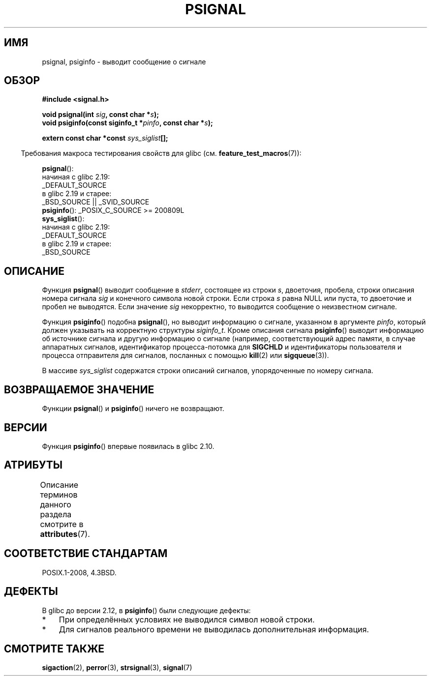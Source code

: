 .\" -*- mode: troff; coding: UTF-8 -*-
.\" Copyright 1993 David Metcalfe (david@prism.demon.co.uk)
.\"
.\" %%%LICENSE_START(VERBATIM)
.\" Permission is granted to make and distribute verbatim copies of this
.\" manual provided the copyright notice and this permission notice are
.\" preserved on all copies.
.\"
.\" Permission is granted to copy and distribute modified versions of this
.\" manual under the conditions for verbatim copying, provided that the
.\" entire resulting derived work is distributed under the terms of a
.\" permission notice identical to this one.
.\"
.\" Since the Linux kernel and libraries are constantly changing, this
.\" manual page may be incorrect or out-of-date.  The author(s) assume no
.\" responsibility for errors or omissions, or for damages resulting from
.\" the use of the information contained herein.  The author(s) may not
.\" have taken the same level of care in the production of this manual,
.\" which is licensed free of charge, as they might when working
.\" professionally.
.\"
.\" Formatted or processed versions of this manual, if unaccompanied by
.\" the source, must acknowledge the copyright and authors of this work.
.\" %%%LICENSE_END
.\"
.\" References consulted:
.\"     Linux libc source code
.\"     Lewine's _POSIX Programmer's Guide_ (O'Reilly & Associates, 1991)
.\"     386BSD man pages
.\" Modified Sat Jul 24 18:45:17 1993 by Rik Faith (faith@cs.unc.edu)
.\"*******************************************************************
.\"
.\" This file was generated with po4a. Translate the source file.
.\"
.\"*******************************************************************
.TH PSIGNAL 3 2017\-09\-15 GNU "Руководство программиста Linux"
.SH ИМЯ
psignal, psiginfo \- выводит сообщение о сигнале
.SH ОБЗОР
.nf
\fB#include <signal.h>\fP
.PP
\fBvoid psignal(int \fP\fIsig\fP\fB, const char *\fP\fIs\fP\fB);\fP
\fBvoid psiginfo(const siginfo_t *\fP\fIpinfo\fP\fB, const char *\fP\fIs\fP\fB);\fP
.PP
\fBextern const char *const \fP\fIsys_siglist\fP\fB[];\fP
.fi
.PP
.in -4n
Требования макроса тестирования свойств для glibc
(см. \fBfeature_test_macros\fP(7)):
.in
.PP
\fBpsignal\fP():
    начиная с glibc 2.19:
        _DEFAULT_SOURCE
    в glibc 2.19 и старее:
        _BSD_SOURCE || _SVID_SOURCE
.br
\fBpsiginfo\fP(): _POSIX_C_SOURCE\ >=\ 200809L
.br
\fBsys_siglist\fP():
    начиная с glibc 2.19:
        _DEFAULT_SOURCE
    в glibc 2.19 и старее:
        _BSD_SOURCE
.SH ОПИСАНИЕ
Функция \fBpsignal\fP() выводит сообщение в \fIstderr\fP, состоящее из строки
\fIs\fP, двоеточия, пробела, строки описания номера сигнала \fIsig\fP и конечного
символа новой строки. Если строка \fIs\fP равна NULL или пуста, то двоеточие и
пробел не выводятся. Если значение \fIsig\fP некорректно, то выводится
сообщение о неизвестном сигнале.
.PP
Функция \fBpsiginfo\fP() подобна \fBpsignal\fP(), но выводит информацию о сигнале,
указанном в аргументе \fIpinfo\fP, который должен указывать на корректную
структуры \fIsiginfo_t\fP. Кроме описания сигнала \fBpsiginfo\fP() выводит
информацию об источнике сигнала и другую информацию о сигнале (например,
соответствующий адрес памяти, в случае аппаратных сигналов, идентификатор
процесса\-потомка для \fBSIGCHLD\fP и идентификаторы пользователя и процесса
отправителя для сигналов, посланных с помощью \fBkill\fP(2) или
\fBsigqueue\fP(3)).
.PP
В массиве \fIsys_siglist\fP содержатся строки описаний сигналов, упорядоченные
по номеру сигнала.
.SH "ВОЗВРАЩАЕМОЕ ЗНАЧЕНИЕ"
Функции \fBpsignal\fP() и \fBpsiginfo\fP() ничего не возвращают.
.SH ВЕРСИИ
Функция \fBpsiginfo\fP() впервые появилась в glibc 2.10.
.SH АТРИБУТЫ
Описание терминов данного раздела смотрите в \fBattributes\fP(7).
.TS
allbox;
lbw21 lb lb
l l l.
Интерфейс	Атрибут	Значение
T{
\fBpsignal\fP(),
\fBpsiginfo\fP()
T}	Безвредность в нитях	MT\-Safe locale
.TE
.sp 1
.SH "СООТВЕТСТВИЕ СТАНДАРТАМ"
POSIX.1\-2008, 4.3BSD.
.SH ДЕФЕКТЫ
В glibc до версии 2.12, в \fBpsiginfo\fP() были следующие дефекты:
.IP * 3
.\" FIXME . http://sourceware.org/bugzilla/show_bug.cgi?id=12107
.\" Reportedly now fixed; check glibc 2.13
При определённых условиях не выводился символ новой строки.
.IP *
.\" FIXME . http://sourceware.org/bugzilla/show_bug.cgi?id=12108
.\" Reportedly now fixed; check glibc 2.13
Для сигналов реального времени не выводилась дополнительная информация.
.SH "СМОТРИТЕ ТАКЖЕ"
\fBsigaction\fP(2), \fBperror\fP(3), \fBstrsignal\fP(3), \fBsignal\fP(7)
